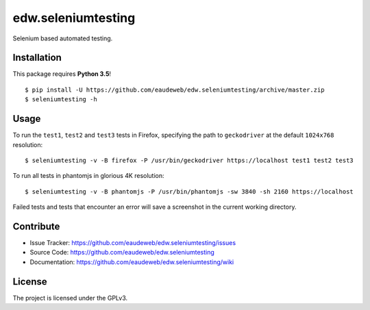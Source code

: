 ===================
edw.seleniumtesting
===================

Selenium based automated testing.


Installation
------------
This package requires **Python 3.5**!
::

    $ pip install -U https://github.com/eaudeweb/edw.seleniumtesting/archive/master.zip
    $ seleniumtesting -h



Usage
-----

To run the ``test1``, ``test2`` and ``test3`` tests in Firefox,
specifying the path to ``geckodriver`` at the default ``1024x768`` resolution: ::

    $ seleniumtesting -v -B firefox -P /usr/bin/geckodriver https://localhost test1 test2 test3


To run all tests in phantomjs in glorious 4K resolution: ::

    $ seleniumtesting -v -B phantomjs -P /usr/bin/phantomjs -sw 3840 -sh 2160 https://localhost

Failed tests and tests that encounter an error will save a screenshot in the current working directory.


Contribute
----------

- Issue Tracker: https://github.com/eaudeweb/edw.seleniumtesting/issues
- Source Code: https://github.com/eaudeweb/edw.seleniumtesting
- Documentation: https://github.com/eaudeweb/edw.seleniumtesting/wiki


License
-------

The project is licensed under the GPLv3.

